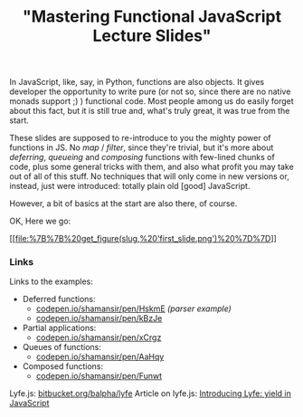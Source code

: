 #+title: "Mastering Functional JavaScript Lecture Slides"
#+datetime: 16 Feb 2013 22:23
#+tags: javascript functional-programming
#+hugo_section: blog-en

In JavaScript, like, say, in Python, functions are also objects. It
gives developer the opportunity to write pure (or not so, since there
are no native monads support ;) ) functional code. Most people among us
do easily forget about this fact, but it is still true and, what's truly
great, it was true from the start.

These slides are supposed to re-introduce to you the mighty power of
functions in JS. No /map/ / /filter/, since they're trivial, but it's
more about /deferring/, /queueing/ and /composing/ functions with
few-lined chunks of code, plus some general tricks with them, and also
what profit you may take out of all of this stuff. No techniques that
will only come in new versions or, instead, just were introduced:
totally plain old [good] JavaScript.

However, a bit of basics at the start are also there, of course.

OK, Here we go:

[[https://speakerdeck.com/shamansir/mastering-functional-javascript][[[file:%7B%7B%20get_figure(slug,%20'first_slide.png')%20%7D%7D]]]]

*** Links
:PROPERTIES:
:CUSTOM_ID: links
:END:
Links to the examples:

- Deferred functions:
  - [[http://codepen.io/shamansir/pen/HskmE][codepen.io/shamansir/pen/HskmE]]
    /(parser example)/
  - [[http://codepen.io/shamansir/pen/kBzJe][codepen.io/shamansir/pen/kBzJe]]
- Partial applications:
  - [[http://codepen.io/shamansir/pen/xCrgz][codepen.io/shamansir/pen/xCrgz]]
- Queues of functions:
  - [[http://codepen.io/shamansir/pen/AaHqy][codepen.io/shamansir/pen/AaHqy]]
- Composed functions:
  - [[http://codepen.io/shamansir/pen/Funwt][codepen.io/shamansir/pen/Funwt]]

Lyfe.js: [[http://bitbucket.org/balpha/lyfe][bitbucket.org/balpha/lyfe]]
Article on lyfe.js:
[[http://balpha.de/2011/06/introducing-lyfe-yield-in-javascript][Introducing
Lyfe: yield in JavaScript]]
